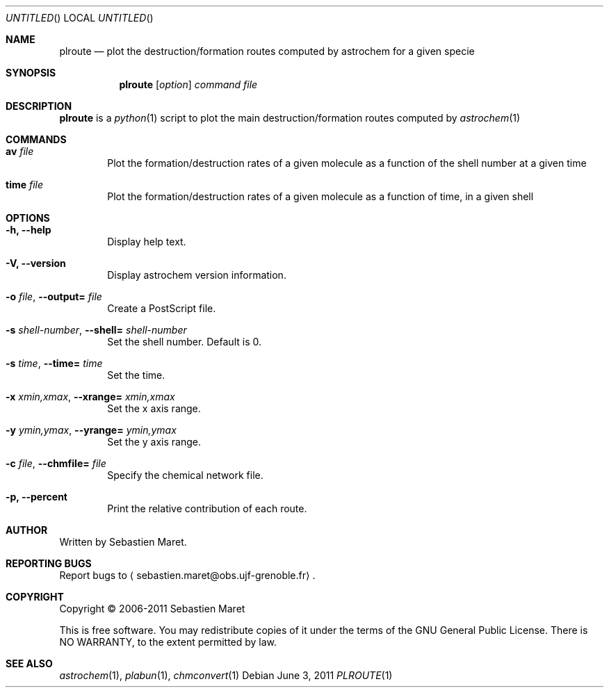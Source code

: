 .\" -*- nroff -*-
.\"
.\"  plroute.1 - Manual page for plroute
.\"
.\"  Copyright (c) 2006-2011 Sebastien Maret
.\" 
.\"  This file is part of Astrochem.
.\"
.\"  Astrochem is free software: you can redistribute it and/or modify
.\"  it under the terms of the GNU General Public License as published
.\"  by the Free Software Foundation, either version 3 of the License,
.\"  or (at your option) any later version.
.\"
.\"  Astrochem is distributed in the hope that it will be useful, but
.\"  WITHOUT ANY WARRANTY; without even the implied warranty of
.\"  MERCHANTABILITY or FITNESS FOR A PARTICULAR PURPOSE.  See the GNU
.\"  General Public License for more details.
.\" 
.\"  You should have received a copy of the GNU General Public License
.\"  along with Astrochem.  If not, see <http://www.gnu.org/licenses/>.
.\"
.Dd June 3, 2011
.Os
.Dt PLROUTE 1
.Sh NAME
.Nm plroute
.Nd plot the destruction/formation routes computed by astrochem for a given specie
.Sh SYNOPSIS
.Nm
.Op Ar option
.Ar command
.Ar file
.\"
.\" Description
.\"
.Sh DESCRIPTION
.Nm
is a
.Xr python 1
script to plot the main destruction/formation routes computed by
.Xr astrochem 1
.\"
.\" Commands
.\"
.Sh COMMANDS
.Bl -tag -width flag
.It Cm av Ar file
Plot the formation/destruction rates of a given molecule as a function
of the shell number at a given time
.It Cm time Ar file
Plot the formation/destruction rates of a given molecule as a function
of time, in a given shell
.\"
.\" Options
.\"
.Sh OPTIONS
.Bl -tag -width flag
.It Cm -h, --help
Display help text.
.It Cm -V, --version
Display astrochem version information.
.It Cm -o Ar file , Cm --output= Ar file
Create a PostScript file.
.It Cm -s Ar shell-number , Cm --shell= Ar shell-number
Set the shell number. Default is 0.
.It Cm -s Ar time , Cm --time= Ar time
Set the time.
.It Cm -x Ar xmin,xmax , Cm --xrange= Ar xmin,xmax
Set the x axis range.
.It Cm -y Ar ymin,ymax , Cm --yrange= Ar ymin,ymax
Set the y axis range.
.It Cm -c Ar file , Cm --chmfile= Ar file
Specify the chemical network file.
.It Cm -p, --percent
Print the relative contribution of each route.
.\"
.\" Authors, copyright, and see also
.\"
.Sh AUTHOR
Written by Sebastien Maret.
.Sh "REPORTING BUGS"
Report bugs to
.Aq sebastien.maret@obs.ujf-grenoble.fr .
.Sh COPYRIGHT
Copyright \(co 2006-2011 Sebastien Maret
.Pp
This is free software. You may redistribute copies of it under the
terms of the GNU General Public License. There is NO WARRANTY, to the
extent permitted by law.
.Sh "SEE ALSO"
.Xr astrochem 1 ","
.Xr plabun 1 ","
.Xr chmconvert 1
